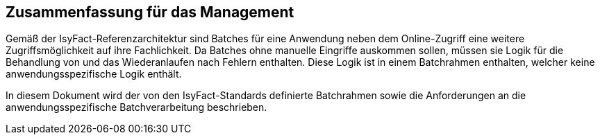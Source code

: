 == Zusammenfassung für das Management

Gemäß der IsyFact-Referenzarchitektur sind Batches für eine Anwendung neben dem Online-Zugriff eine weitere 
Zugriffsmöglichkeit auf ihre Fachlichkeit.
Da Batches ohne manuelle Eingriffe auskommen sollen, müssen sie Logik für die Behandlung von und das 
Wiederanlaufen nach Fehlern enthalten.
Diese Logik ist in einem Batchrahmen enthalten, welcher keine anwendungsspezifische Logik enthält.

In diesem Dokument wird der von den IsyFact-Standards definierte Batchrahmen sowie die Anforderungen 
an die anwendungsspezifische Batchverarbeitung beschrieben.
